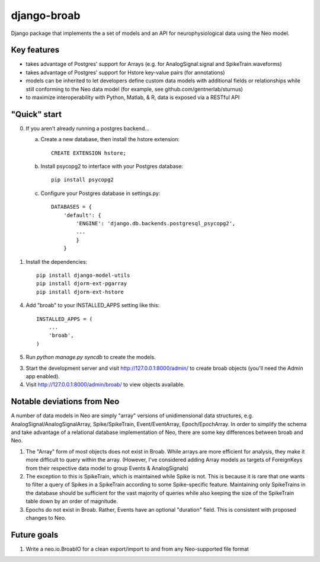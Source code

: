 django-broab
==========

Django package that implements the a set of models and an API for
neurophysiological data using the Neo model.

Key features
-----------

- takes advantage of Postgres' support for Arrays (e.g. for 
  AnalogSignal.signal and SpikeTrain.waveforms)

- takes advantage of Postgres' support for Hstore key-value pairs (for 
  annotations)

- models can be inherited to let developers define custom data models 
  with additional fields or relationships while still conforming to the 
  Neo data model (for example, see github.com/gentnerlab/sturnus)

- to maximize interoperability with Python, Matlab, & R, data is exposed 
  via a RESTful API 

"Quick" start
-----------

0. If you aren't already running a postgres backend...

   a. Create a new database, then install the hstore extension::

        CREATE EXTENSION hstore;

   b. Install psycopg2 to interface with your Postgres database::

        pip install psycopg2

   c. Configure your Postgres database in settings.py::

        DATABASES = {
            'default': {
                'ENGINE': 'django.db.backends.postgresql_psycopg2', 
                ...
                }
            }

1. Install the dependencies::

    pip install django-model-utils
    pip install djorm-ext-pgarray
    pip install djorm-ext-hstore

4. Add "broab" to your INSTALLED_APPS setting like this::

      INSTALLED_APPS = (
          ...
          'broab',
      )

5. Run `python manage.py syncdb` to create the models.

3. Start the development server and visit http://127.0.0.1:8000/admin/
   to create broab objects (you'll need the Admin app enabled).

4. Visit http://127.0.0.1:8000/admin/broab/ to view objects available.

Notable deviations from Neo
-----------

A number of data models in Neo are simply "array" versions of unidimensional 
data structures, e.g. AnalogSignal/AnalogSignalArray, Spike/SpikeTrain, 
Event/EventArray, Epoch/EpochArray. In order to simplify the schema and take
advantage of a relational database implementation of Neo, there are some key 
differences between broab and Neo.

1. The "Array" form of most objects does not exist in Broab. While arrays
   are more efficient for analysis, they make it more difficult to query within
   the array. (However, I've considered adding Array models as targets of 
   ForeignKeys from their respective data model to group Events & AnalogSignals)
2. The exception to this is SpikeTrain, which is maintained while Spike is not.
   This is because it is rare that one wants to filter a query of Spikes in a 
   SpikeTrain according to some Spike-specific feature. Maintaining only 
   SpikeTrains in the database should be sufficient for the vast majority of 
   queries while also keeping the size of the SpikeTrain table down by an order 
   of magnitude.
3. Epochs do not exist in Broab. Rather, Events 
   have an optional "duration" field. This is consistent with proposed changes 
   to Neo. 

Future goals
-----------

1. Write a neo.io.BroabIO for a clean export/import to and from any Neo-supported 
   file format
